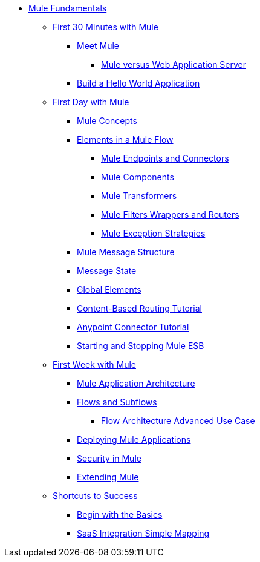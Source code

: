 // TOC File Mule Fundamentals 3.4



* link:/mule-fundamentals/v/3.4/[Mule Fundamentals]
** link:/mule-fundamentals/v/3.4/first-30-minutes-with-mule[First 30 Minutes with Mule]
*** link:/mule-fundamentals/v/3.4/meet-mule[Meet Mule]
**** link:/mule-user-guide/v/3.4/mule-versus-web-application-server[Mule versus Web Application Server]
*** link:/mule-fundamentals/v/3.4/build-a-hello-world-application[Build a Hello World Application]
** link:/mule-fundamentals/v/3.4/first-day-with-mule[First Day with Mule]
*** link:/mule-fundamentals/v/3.4/mule-concepts[Mule Concepts]
*** link:/mule-fundamentals/v/3.4/elements-in-a-mule-flow[Elements in a Mule Flow]
**** link:/mule-fundamentals/v/3.4/mule-endpoints-and-connectors[Mule Endpoints and Connectors]
**** link:/mule-fundamentals/v/3.4/mule-components[Mule Components]
**** link:/mule-fundamentals/v/3.4/mule-transformers[Mule Transformers]
**** link:/mule-fundamentals/v/3.4/mule-filters-wrappers-and-routers[Mule Filters Wrappers and Routers]
**** link:/mule-fundamentals/v/3.4/mule-exception-strategies[Mule Exception Strategies]
*** link:/mule-fundamentals/v/3.4/mule-message-structure[Mule Message Structure]
*** link:/mule-fundamentals/v/3.4/message-state[Message State]
*** link:/mule-fundamentals/v/3.4/global-elements[Global Elements]
*** link:/mule-fundamentals/v/3.4/content-based-routing-tutorial[Content-Based Routing Tutorial]
*** link:/mule-fundamentals/v/3.4/anypoint-connector-tutorial[Anypoint Connector Tutorial]
*** link:/mule-fundamentals/v/3.4/starting-and-stopping-mule-esb[Starting and Stopping Mule ESB]
**  link:/mule-fundamentals/v/3.4/first-week-with-mule[First Week with Mule]
*** link:/mule-fundamentals/v/3.4/mule-application-architecture[Mule Application Architecture]
*** link:/mule-fundamentals/v/3.4/flows-and-subflows[Flows and Subflows]
**** link:/mule-fundamentals/v/3.4/flow-architecture-advanced-use-case[Flow Architecture Advanced Use Case]
*** link:/mule-fundamentals/v/3.4/deploying-mule-applications[Deploying Mule Applications]
*** link:/mule-fundamentals/v/3.4/mule-security[Security in Mule]
*** link:/mule-fundamentals/v/3.4/extending-mule[Extending Mule]
** link:/mule-fundamentals/v/3.4/shortcuts-to-success[Shortcuts to Success]
*** link:/mule-fundamentals/v/3.4/begin-with-the-basics[Begin with the Basics]
*** link:/mule-fundamentals/v/3.4/saas-integration-simple-mapping[SaaS Integration Simple Mapping]
